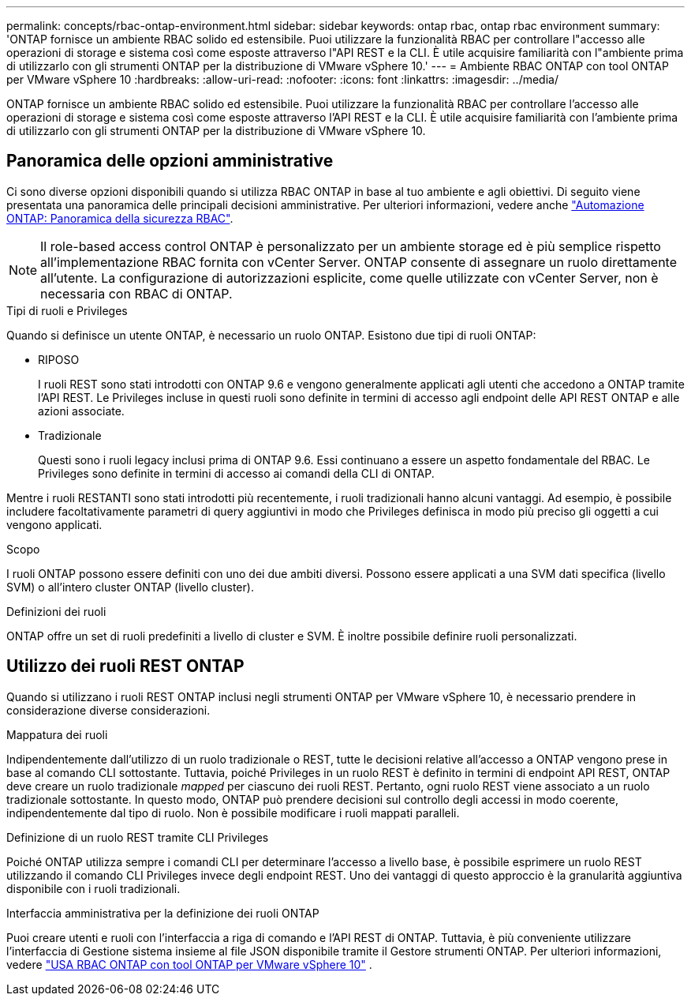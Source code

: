 ---
permalink: concepts/rbac-ontap-environment.html 
sidebar: sidebar 
keywords: ontap rbac, ontap rbac environment 
summary: 'ONTAP fornisce un ambiente RBAC solido ed estensibile. Puoi utilizzare la funzionalità RBAC per controllare l"accesso alle operazioni di storage e sistema così come esposte attraverso l"API REST e la CLI. È utile acquisire familiarità con l"ambiente prima di utilizzarlo con gli strumenti ONTAP per la distribuzione di VMware vSphere 10.' 
---
= Ambiente RBAC ONTAP con tool ONTAP per VMware vSphere 10
:hardbreaks:
:allow-uri-read: 
:nofooter: 
:icons: font
:linkattrs: 
:imagesdir: ../media/


[role="lead"]
ONTAP fornisce un ambiente RBAC solido ed estensibile. Puoi utilizzare la funzionalità RBAC per controllare l'accesso alle operazioni di storage e sistema così come esposte attraverso l'API REST e la CLI. È utile acquisire familiarità con l'ambiente prima di utilizzarlo con gli strumenti ONTAP per la distribuzione di VMware vSphere 10.



== Panoramica delle opzioni amministrative

Ci sono diverse opzioni disponibili quando si utilizza RBAC ONTAP in base al tuo ambiente e agli obiettivi. Di seguito viene presentata una panoramica delle principali decisioni amministrative. Per ulteriori informazioni, vedere anche https://docs.netapp.com/us-en/ontap-automation/rest/rbac_overview.html["Automazione ONTAP: Panoramica della sicurezza RBAC"^].


NOTE: Il role-based access control ONTAP è personalizzato per un ambiente storage ed è più semplice rispetto all'implementazione RBAC fornita con vCenter Server. ONTAP consente di assegnare un ruolo direttamente all'utente. La configurazione di autorizzazioni esplicite, come quelle utilizzate con vCenter Server, non è necessaria con RBAC di ONTAP.

.Tipi di ruoli e Privileges
Quando si definisce un utente ONTAP, è necessario un ruolo ONTAP. Esistono due tipi di ruoli ONTAP:

* RIPOSO
+
I ruoli REST sono stati introdotti con ONTAP 9.6 e vengono generalmente applicati agli utenti che accedono a ONTAP tramite l'API REST. Le Privileges incluse in questi ruoli sono definite in termini di accesso agli endpoint delle API REST ONTAP e alle azioni associate.

* Tradizionale
+
Questi sono i ruoli legacy inclusi prima di ONTAP 9.6. Essi continuano a essere un aspetto fondamentale del RBAC. Le Privileges sono definite in termini di accesso ai comandi della CLI di ONTAP.



Mentre i ruoli RESTANTI sono stati introdotti più recentemente, i ruoli tradizionali hanno alcuni vantaggi. Ad esempio, è possibile includere facoltativamente parametri di query aggiuntivi in modo che Privileges definisca in modo più preciso gli oggetti a cui vengono applicati.

.Scopo
I ruoli ONTAP possono essere definiti con uno dei due ambiti diversi. Possono essere applicati a una SVM dati specifica (livello SVM) o all'intero cluster ONTAP (livello cluster).

.Definizioni dei ruoli
ONTAP offre un set di ruoli predefiniti a livello di cluster e SVM. È inoltre possibile definire ruoli personalizzati.



== Utilizzo dei ruoli REST ONTAP

Quando si utilizzano i ruoli REST ONTAP inclusi negli strumenti ONTAP per VMware vSphere 10, è necessario prendere in considerazione diverse considerazioni.

.Mappatura dei ruoli
Indipendentemente dall'utilizzo di un ruolo tradizionale o REST, tutte le decisioni relative all'accesso a ONTAP vengono prese in base al comando CLI sottostante. Tuttavia, poiché Privileges in un ruolo REST è definito in termini di endpoint API REST, ONTAP deve creare un ruolo tradizionale _mapped_ per ciascuno dei ruoli REST. Pertanto, ogni ruolo REST viene associato a un ruolo tradizionale sottostante. In questo modo, ONTAP può prendere decisioni sul controllo degli accessi in modo coerente, indipendentemente dal tipo di ruolo. Non è possibile modificare i ruoli mappati paralleli.

.Definizione di un ruolo REST tramite CLI Privileges
Poiché ONTAP utilizza sempre i comandi CLI per determinare l'accesso a livello base, è possibile esprimere un ruolo REST utilizzando il comando CLI Privileges invece degli endpoint REST. Uno dei vantaggi di questo approccio è la granularità aggiuntiva disponibile con i ruoli tradizionali.

.Interfaccia amministrativa per la definizione dei ruoli ONTAP
Puoi creare utenti e ruoli con l'interfaccia a riga di comando e l'API REST di ONTAP. Tuttavia, è più conveniente utilizzare l'interfaccia di Gestione sistema insieme al file JSON disponibile tramite il Gestore strumenti ONTAP. Per ulteriori informazioni, vedere link:../concepts/rbac-ontap-use.html["USA RBAC ONTAP con tool ONTAP per VMware vSphere 10"] .
